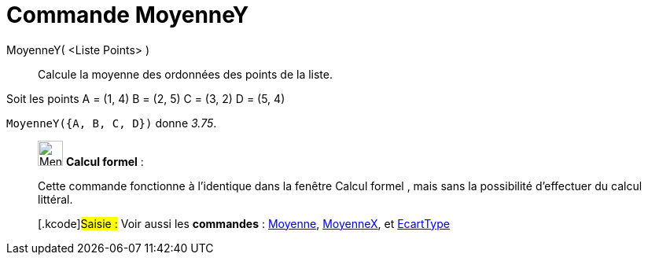 = Commande MoyenneY
:page-en: commands/MeanY
ifdef::env-github[:imagesdir: /fr/modules/ROOT/assets/images]

MoyenneY( <Liste Points> )::
  Calcule la moyenne des ordonnées des points de la liste.

[EXAMPLE]
====

Soit les points A = (1, 4) B = (2, 5) C = (3, 2) D = (5, 4)

`++MoyenneY({A, B, C, D})++` donne _3.75_.

====

____________________________________________________________

image:32px-Menu_view_cas.svg.png[Menu view cas.svg,width=32,height=32] *Calcul formel* :

Cette commande fonctionne à l'identique dans la fenêtre Calcul formel , mais sans la possibilité d'effectuer du calcul
littéral.

{empty}[.kcode]#Saisie :# Voir aussi les *commandes* : xref:/commands/Moyenne.adoc[Moyenne],
xref:/commands/MoyenneX.adoc[MoyenneX], et xref:/commands/EcartType.adoc[EcartType]
